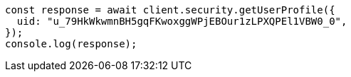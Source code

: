 // This file is autogenerated, DO NOT EDIT
// Use `node scripts/generate-docs-examples.js` to generate the docs examples

[source, js]
----
const response = await client.security.getUserProfile({
  uid: "u_79HkWkwmnBH5gqFKwoxggWPjEBOur1zLPXQPEl1VBW0_0",
});
console.log(response);
----
